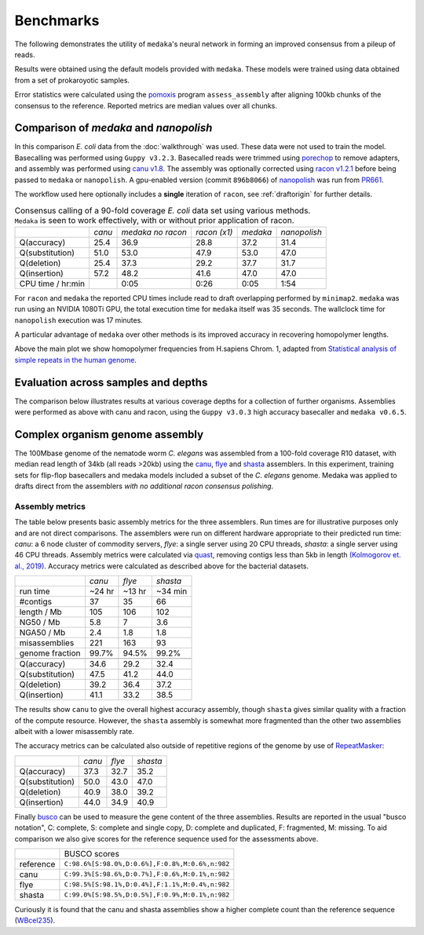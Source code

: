 .. _Benchmarks:

Benchmarks
==========

The following demonstrates the utility of ``medaka``'s neural network in forming an
improved consensus from a pileup of reads.

Results were obtained using the default models provided with ``medaka``. These models
were trained using data obtained from a set of prokaroyotic samples.

Error statistics were calculated using the `pomoxis
<https://github.com/nanoporetech/pomoxis>`_ program ``assess_assembly`` after
aligning 100kb chunks of the consensus to the reference. Reported metrics are
median values over all chunks. 


Comparison of `medaka` and `nanopolish` 
---------------------------------------

In this comparison *E. coli* data from the :doc:`walkthrough` was used.
These data were not used to train the model. Basecalling was performed using
``Guppy v3.2.3``. Basecalled reads were trimmed using `porechop
<https://github.com/rrwick/Porechop>`_ to remove adapters, and assembly was
performed using `canu v1.8 <https://github.com/marbl/canu>`_. The assembly was
optionally corrected using `racon v1.2.1 <https://github.com/isovic/racon>`_ before being passed
to ``medaka`` or ``nanopolish``. A gpu-enabled version (commit ``896b8066``) of
`nanopolish <https://github.com/jts/nanopolish>`_ was run from
`PR661 <https://github.com/jts/nanopolish/pull/661>`_.

The workflow used here optionally includes a **single** iteration of ``racon``, see
:ref:`draftorigin` for further details.

.. table::
    Consensus calling of a 90-fold coverage *E. coli* data set using various methods. ``Medaka`` is seen
    to work effectively, with or without prior application of racon.

    +--------------------+--------+-------------------+--------------+----------+--------------+
    |                    | *canu* | *medaka no racon* | *racon (x1)* | *medaka* | *nanopolish* |
    +--------------------+--------+-------------------+--------------+----------+--------------+
    | Q(accuracy)        |   25.4 |              36.9 |         28.8 |     37.2 |         31.4 |
    +--------------------+--------+-------------------+--------------+----------+--------------+
    | Q(substitution)    |   51.0 |              53.0 |         47.9 |     53.0 |         47.0 |
    +--------------------+--------+-------------------+--------------+----------+--------------+
    | Q(deletion)        |   25.4 |              37.3 |         29.2 |     37.7 |         31.7 |
    +--------------------+--------+-------------------+--------------+----------+--------------+
    | Q(insertion)       |   57.2 |              48.2 |         41.6 |     47.0 |         47.0 |
    +--------------------+--------+-------------------+--------------+----------+--------------+
    | CPU time / hr:min  |        |              0:05 |         0:26 |     0:05 |         1:54 |
    +--------------------+--------+-------------------+--------------+----------+--------------+

For ``racon`` and ``medaka`` the reported CPU times include read to draft
overlapping performed by ``minimap2``. ``medaka`` was run using an 
NVIDIA 1080Ti GPU, the total execution time for ``medaka`` itself was
35 seconds. The wallclock time for ``nanopolish`` execution was 17 minutes.

A particular advantage of ``medaka`` over other methods is its improved
accuracy in recovering homopolymer lengths.

.. image:: images/hp_acc.png
    :align: center

Above the main plot we show homopolymer frequencies from H.sapiens Chrom. 1,
adapted from `Statistical analysis of simple repeats in the human genome <http://dirac.cnrs-orleans.fr/~piazza/PB/files/DNA.pdf>`_.

Evaluation across samples and depths
------------------------------------

The comparison below illustrates results at various coverage depths for a
collection of further organisms. Assemblies were performed as above with
canu and racon, using the ``Guppy v3.0.3`` high accuracy basecaller and
``medaka v0.6.5``.

.. image:: images/cov_acc.png
    :align: center

Complex organism genome assembly
--------------------------------

The 100Mbase genome of the nematode worm *C. elegans* was assembled from a 100-fold coverage R10
dataset, with median read length of 34kb (all reads >20kb) using the
`canu <https://canu.readthedocs.io/en/latest/index.html>`_,
`flye <https://github.com/fenderglass/Flye>`_ and
`shasta <https://github.com/chanzuckerberg/shasta>`_ assemblers.
In this experiment, training sets for flip-flop basecallers and medaka models
included a subset of the *C. elegans* genome. Medaka was applied to drafts direct from
the assemblers *with no additional racon consensus polishing*.


Assembly metrics
****************

The table below presents basic assembly metrics for the three assemblers. Run times are
for illustrative purposes only and are not direct comparisons. The assemblers were run
on different hardware appropriate to their predicted run time: *canu*: a 6 node cluster of
commodity servers, *flye*: a single server using 20 CPU threads, *shasta*: a single
server using 46 CPU threads. Assembly metrics were calculated via
`quast <https://www.ncbi.nlm.nih.gov/pubmed/23422339>`_,
removing contigs less than 5kb in length `(Kolmogorov et. al., 2019) <https://www.nature.com/articles/s41587-019-0072-8>`_.
Accuracy metrics were calculated as described above for the bacterial datasets.

+-----------------+--------+--------+----------+
|                 | *canu* | *flye* | *shasta* |
+-----------------+--------+--------+----------+
| run time        | ~24 hr | ~13 hr | ~34 min  |
+-----------------+--------+--------+----------+
| #contigs        | 37     | 35     | 66       |
+-----------------+--------+--------+----------+
| length / Mb     | 105    | 106    | 102      |
+-----------------+--------+--------+----------+
| NG50 / Mb       | 5.8    | 7      | 3.6      |
+-----------------+--------+--------+----------+
| NGA50 / Mb      | 2.4    | 1.8    | 1.8      |
+-----------------+--------+--------+----------+
| misassemblies   | 221    | 163    | 93       |
+-----------------+--------+--------+----------+
| genome fraction | 99.7%  | 94.5%  | 99.2%    |
+-----------------+--------+--------+----------+
+-----------------+--------+--------+----------+
| Q(accuracy)     |   34.6 |   29.2 |     32.4 |
+-----------------+--------+--------+----------+
| Q(substitution) |   47.5 |   41.2 |     44.0 |
+-----------------+--------+--------+----------+
| Q(deletion)     |   39.2 |   36.4 |     37.2 |
+-----------------+--------+--------+----------+
| Q(insertion)    |   41.1 |   33.2 |     38.5 |
+-----------------+--------+--------+----------+

The results show ``canu`` to give the overall highest accuracy assembly, though
``shasta`` gives similar quality with a fraction of the compute resource. However,
the ``shasta`` assembly is somewhat more fragmented than the other two assemblies
albeit with a lower misassembly rate.

The accuracy metrics can be calculated also outside of repetitive regions of the
genome by use of `RepeatMasker <http://www.repeatmasker.org/species/ce.html>`_:

+-----------------+--------+--------+----------+
|                 | *canu* | *flye* | *shasta* |
+-----------------+--------+--------+----------+
| Q(accuracy)     |   37.3 |   32.7 |     35.2 |
+-----------------+--------+--------+----------+
| Q(substitution) |   50.0 |   43.0 |     47.0 |
+-----------------+--------+--------+----------+
| Q(deletion)     |   40.9 |   38.0 |     39.2 |
+-----------------+--------+--------+----------+
| Q(insertion)    |   44.0 |   34.9 |     40.9 |
+-----------------+--------+--------+----------+

Finally `busco <https://busco.ezlab.org>`_ can be used
to measure the gene content of the three assemblies. Results are reported in the usual
"busco notation", C: complete, S: complete and single copy, D: complete and duplicated,
F: fragmented, M: missing. To aid comparison we also give scores for the reference sequence
used for the assessments above.

+-----------+-------------------------------------------------+
|           | BUSCO scores                                    |
+-----------+-------------------------------------------------+
| reference | ``C:98.6%[S:98.0%,D:0.6%],F:0.8%,M:0.6%,n:982`` |
+-----------+-------------------------------------------------+
| canu      | ``C:99.3%[S:98.6%,D:0.7%],F:0.6%,M:0.1%,n:982`` |
+-----------+-------------------------------------------------+
| flye      | ``C:98.5%[S:98.1%,D:0.4%],F:1.1%,M:0.4%,n:982`` |
+-----------+-------------------------------------------------+
| shasta    | ``C:99.0%[S:98.5%,D:0.5%],F:0.9%,M:0.1%,n:982`` |
+-----------+-------------------------------------------------+

Curiously it is found that the canu and shasta assemblies show a higher complete count than
the reference sequence (`WBcel235 <https://www.ncbi.nlm.nih.gov/assembly/GCF_000002985.6/>`_).


